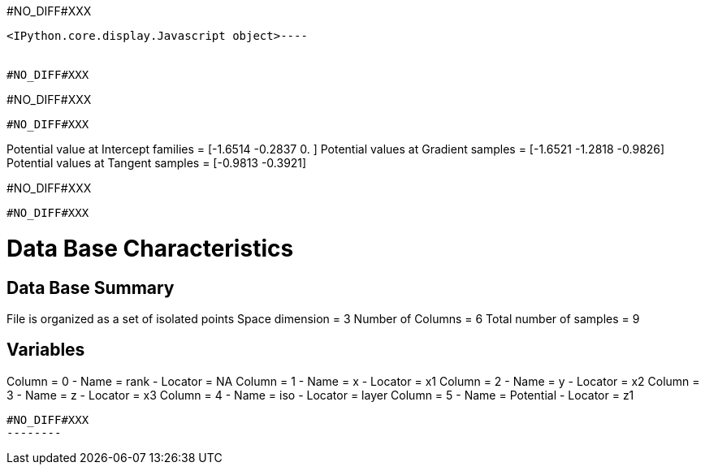 #NO_DIFF#XXX
----

<IPython.core.display.Javascript object>----


#NO_DIFF#XXX
----
#NO_DIFF#XXX
----


#NO_DIFF#XXX
----
Potential value at Intercept families = [-1.6514 -0.2837  0.    ]
Potential values at Gradient samples = [-1.6521 -1.2818 -0.9826]
Potential values at Tangent samples = [-0.9813 -0.3921]

#NO_DIFF#XXX
----


#NO_DIFF#XXX
----

Data Base Characteristics
=========================

Data Base Summary
-----------------
File is organized as a set of isolated points
Space dimension              = 3
Number of Columns            = 6
Total number of samples      = 9

Variables
---------
Column = 0 - Name = rank - Locator = NA
Column = 1 - Name = x - Locator = x1
Column = 2 - Name = y - Locator = x2
Column = 3 - Name = z - Locator = x3
Column = 4 - Name = iso - Locator = layer
Column = 5 - Name = Potential - Locator = z1
----


#NO_DIFF#XXX
--------

